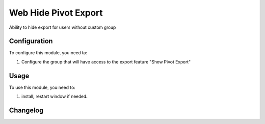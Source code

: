 =====================
Web Hide Pivot Export
=====================

Ability to hide export for users without custom group

Configuration
=============

To configure this module, you need to:

#. Configure the group that will have access to the export feature "Show Pivot Export"


Usage
=====

To use this module, you need to:

#. install, restart window if needed.


.. image:: static/description/img.png
    :alt: web_hide_pivot_export before
    :width: 100%

.. image:: static/description/img_1.png
    :alt: web_hide_pivot_export after
    :width: 100%



Changelog
=========
